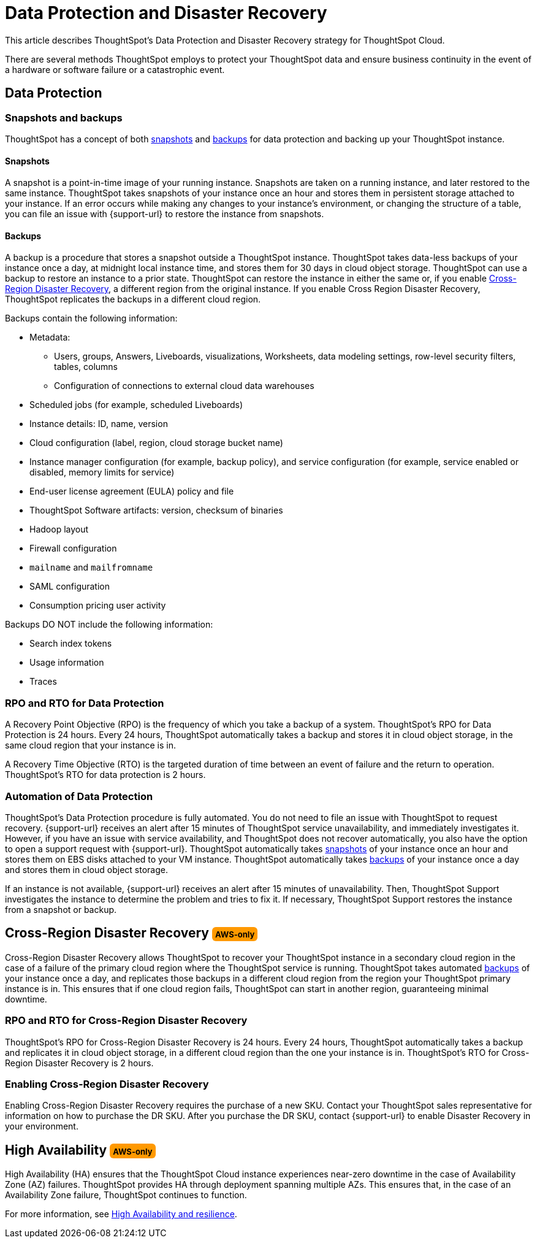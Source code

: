 = Data Protection and Disaster Recovery
:last_updated: 2/23/2023
:linkattrs:
:experimental:
:page-layout: default-cloud
:description: Learn how ThoughtSpot protects your data and ensures business continuity. This article describes ThoughtSpot's disaster recovery strategy.

++++
<style>
.badge-aws {
    border-radius: 6px;
    background-color: #ff9900;
    display: inline-block;
    font-size: 13px;
    padding: 4.5px 5px 3px;
    font-style: normal;
}

.badge-gcp {
    border-radius: 6px;
    background-color: #34a853;
    display: inline-block;
    font-size: 13px;
    padding: 4.5px 5px 3px;
    font-style: normal;
}
</style>
++++

This article describes ThoughtSpot's Data Protection and Disaster Recovery strategy for ThoughtSpot Cloud.

There are several methods ThoughtSpot employs to protect your ThoughtSpot data and ensure business continuity in the event of a hardware or software failure or a catastrophic event.

[#data-protection]
== Data Protection

=== Snapshots and backups
ThoughtSpot has a concept of both <<snapshots,snapshots>> and <<backups,backups>> for data protection and backing up your ThoughtSpot instance.

[#snapshots]
==== Snapshots
A snapshot is a point-in-time image of your running instance. Snapshots are taken on a running instance, and later restored to the same instance. ThoughtSpot takes snapshots of your instance once an hour and stores them in persistent storage attached to your instance. If an error occurs while making any changes to your instance’s environment, or changing the structure of a table, you can file an issue with {support-url} to restore the instance from snapshots.

[#backups]
==== Backups
A backup is a procedure that stores a snapshot outside a ThoughtSpot instance. ThoughtSpot takes data-less backups of your instance once a day, at midnight local instance time, and stores them for 30 days in cloud object storage. ThoughtSpot can use a backup to restore an instance to a prior state. ThoughtSpot can restore the instance in either the same or, if you enable <<disaster-recovery,Cross-Region Disaster Recovery>>, a different region from the original instance. If you enable Cross Region Disaster Recovery, ThoughtSpot replicates the backups in a different cloud region.

Backups contain the following information:

* Metadata:
** Users, groups, Answers, Liveboards, visualizations, Worksheets, data modeling settings, row-level security filters, tables, columns
** Configuration of connections to external cloud data warehouses
* Scheduled jobs (for example, scheduled Liveboards)
* Instance details: ID, name, version
* Cloud configuration (label, region, cloud storage bucket name)
* Instance manager configuration (for example, backup policy), and service configuration (for example, service enabled or disabled, memory limits for service)
* End-user license agreement (EULA) policy and file
* ThoughtSpot Software artifacts: version, checksum of binaries
* Hadoop layout
* Firewall configuration
* `mailname` and `mailfromname`
* SAML configuration
* Consumption pricing user activity

Backups DO NOT include the following information:

* Search index tokens
* Usage information
* Traces

=== RPO and RTO for Data Protection
A Recovery Point Objective (RPO) is the frequency of which you take a backup of a system. ThoughtSpot's RPO for Data Protection is 24 hours. Every 24 hours, ThoughtSpot automatically takes a backup and stores it in cloud object storage, in the same cloud region that your instance is in.

A Recovery Time Objective (RTO) is the targeted duration of time between an event of failure and the return to operation. ThoughtSpot's RTO for data protection is 2 hours.

=== Automation of Data Protection
ThoughtSpot's Data Protection procedure is fully automated. You do not need to file an issue with ThoughtSpot to request recovery. {support-url} receives an alert after 15 minutes of ThoughtSpot service unavailability, and immediately investigates it. However, if you have an issue with service availability, and ThoughtSpot does not recover automatically, you also have the option to open a support request with {support-url}. ThoughtSpot automatically takes <<snapshots,snapshots>> of your instance once an hour and stores them on EBS disks attached to your VM instance. ThoughtSpot automatically takes <<backups,backups>> of your instance once a day and stores them in cloud object storage.

If an instance is not available, {support-url} receives an alert after 15 minutes of unavailability. Then, ThoughtSpot Support investigates the instance to determine the problem and tries to fix it. If necessary, ThoughtSpot Support restores the instance from a snapshot or backup.

[#disaster-recovery]
== Cross-Region Disaster Recovery [.badge.badge-aws]#AWS-only#
Cross-Region Disaster Recovery allows ThoughtSpot to recover your ThoughtSpot instance in a secondary cloud region in the case of a failure of the primary cloud region where the ThoughtSpot service is running. ThoughtSpot takes automated <<backups,backups>> of your instance once a day, and replicates those backups in a different cloud region from the region your ThoughtSpot primary instance is in. This ensures that if one cloud region fails, ThoughtSpot can start in another region, guaranteeing minimal downtime.

=== RPO and RTO for Cross-Region Disaster Recovery
ThoughtSpot's RPO for Cross-Region Disaster Recovery is 24 hours. Every 24 hours, ThoughtSpot automatically takes a backup and replicates it in cloud object storage, in a different cloud region than the one your instance is in.
 ThoughtSpot's RTO for Cross-Region Disaster Recovery is 2 hours.

=== Enabling Cross-Region Disaster Recovery
Enabling Cross-Region Disaster Recovery requires the purchase of a new SKU. Contact your ThoughtSpot sales representative for information on how to purchase the DR SKU. After you purchase the DR SKU, contact {support-url} to enable Disaster Recovery in your environment.

[#high-availability]
== High Availability [.badge.badge-aws]#AWS-only#
High Availability (HA) ensures that the ThoughtSpot Cloud instance experiences near-zero downtime in the case of Availability Zone (AZ) failures. ThoughtSpot provides HA through deployment spanning multiple AZs. This ensures that, in the case of an Availability Zone failure, ThoughtSpot continues to function.

For more information, see xref:high-availability.adoc[High Availability and resilience].
